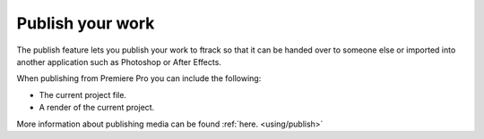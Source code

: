 ..
    :copyright: Copyright (c) 2016 ftrack

.. _premiere/publish:

*****************
Publish your work
*****************

The publish feature lets you publish your work to ftrack so that it can be
handed over to someone else or imported into another application such as
Photoshop or After Effects.

When publishing from Premiere Pro you can include the following:

* The current project file.
* A render of the current project.

More information about publishing media can be found :ref:`here. <using/publish>`
